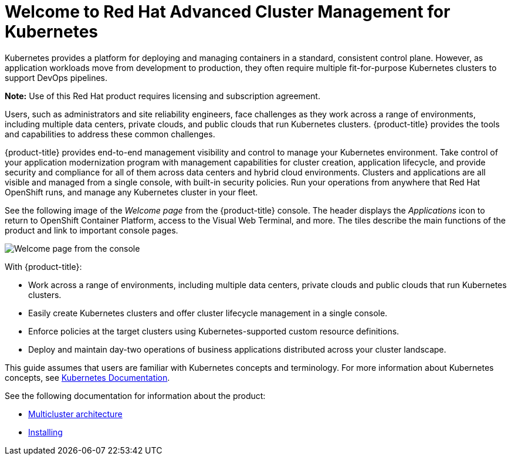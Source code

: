 [#welcome-to-red-hat-advanced-cluster-management-for-kubernetes]
= Welcome to Red Hat Advanced Cluster Management for Kubernetes

Kubernetes provides a platform for deploying and managing containers in a standard, consistent control plane.
However, as application workloads move from development to production, they often require multiple fit-for-purpose Kubernetes clusters to support DevOps pipelines.

*Note:* Use of this Red Hat product requires licensing and subscription agreement. 

Users, such as administrators and site reliability engineers, face challenges as they work across a range of environments, including multiple data centers, private clouds, and public clouds that run Kubernetes clusters.
{product-title} provides the tools and capabilities to address these common challenges.

{product-title} provides end-to-end management visibility and control to manage your Kubernetes environment.
Take control of your application modernization program with management capabilities for cluster creation, application lifecycle, and provide security and compliance for all of them across data centers and hybrid cloud environments.
Clusters and applications are all visible and managed from a single console, with built-in security policies.
Run your operations from anywhere that Red Hat OpenShift runs, and manage any Kubernetes cluster in your fleet.

See the following image of the _Welcome page_ from the {product-title} console. The header displays the _Applications_ icon to return to OpenShift Container Platform, access to the Visual Web Terminal, and more. The tiles describe the main functions of the product and link to important console pages.

image:../images/welcome_2.3.png[Welcome page from the console]

With {product-title}:

* Work across a range of environments, including multiple data centers, private clouds and public clouds that run Kubernetes clusters.
* Easily create Kubernetes clusters and offer cluster lifecycle management in a single console.
* Enforce policies at the target clusters using Kubernetes-supported custom resource definitions.
* Deploy and maintain day-two operations of business applications distributed across your cluster landscape.

This guide assumes that users are familiar with Kubernetes concepts and terminology.
For more information about Kubernetes concepts, see https://kubernetes.io/docs/home/[Kubernetes Documentation].

See the following documentation for information about the product:

* xref:../about/architecture.adoc#multicluster-architecture[Multicluster architecture]
* link:../install/install_overview.adoc#installing[Installing]
